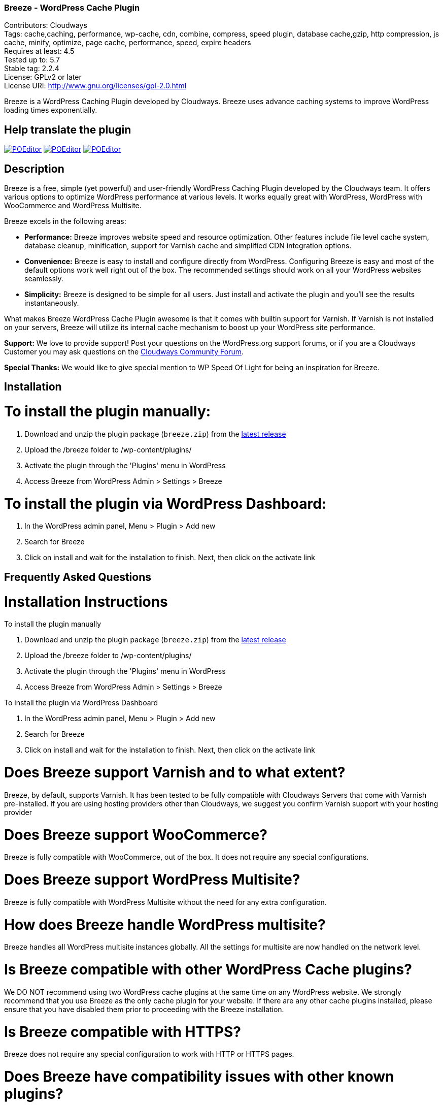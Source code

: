 === Breeze - WordPress Cache Plugin ===
Contributors: Cloudways +
Tags: cache,caching, performance, wp-cache, cdn, combine, compress, speed plugin, database cache,gzip, http compression, js cache, minify, optimize, page cache, performance, speed, expire headers +
Requires at least: 4.5 +
Tested up to: 5.7 +
Stable tag: 2.2.4 +
License: GPLv2 or later +
License URI: http://www.gnu.org/licenses/gpl-2.0.html

Breeze is a WordPress Caching Plugin developed by Cloudways. Breeze uses advance caching systems to improve WordPress loading times exponentially.

== Help translate the plugin ==

image:https://img.shields.io/poeditor/progress/449381/en?token=ad0ad7e9942177da0b47495128f8757b[POEditor,link=https://poeditor.com/join/project?hash=YWby1ESzh2]
image:https://img.shields.io/poeditor/progress/449381/en-us?token=ad0ad7e9942177da0b47495128f8757b[POEditor,link=https://poeditor.com/join/project?hash=YWby1ESzh2]
image:https://img.shields.io/poeditor/progress/449381/fr?token=ad0ad7e9942177da0b47495128f8757b[POEditor,link=https://poeditor.com/join/project?hash=YWby1ESzh2]

== Description ==

Breeze is a free, simple (yet powerful) and user-friendly WordPress Caching Plugin developed by the Cloudways team. It offers various options to optimize WordPress performance at various levels. It works equally great with WordPress, WordPress with WooCommerce and WordPress Multisite.

Breeze excels in the following areas:

* **Performance:** Breeze improves website speed and resource optimization. Other features include file level cache system, database cleanup, minification, support for Varnish cache and simplified CDN integration options.

* **Convenience:** Breeze is easy to install and configure directly from WordPress. Configuring Breeze is easy and most of the default options work well right out of the box. The recommended settings should work on all your WordPress websites seamlessly.

* **Simplicity:** Breeze is designed to be simple for all users. Just install and activate the plugin and you'll see the results instantaneously.

What makes Breeze WordPress Cache Plugin awesome is that it comes with builtin support for Varnish. If Varnish is not installed on your servers, Breeze will utilize its internal cache mechanism to boost up your WordPress site performance.

**Support:** We love to provide support! Post your questions on the WordPress.org support forums, or if you are a Cloudways Customer you may ask questions on the link:https://community.cloudways.com/[Cloudways Community Forum]. 

**Special Thanks:** We would like to give special mention to WP Speed Of Light for being an inspiration for Breeze.

== Installation ==

= To install the plugin manually: =
. Download and unzip the plugin package (`breeze.zip`) from the link:https://github.com/HitkoDev/breeze/releases/latest[latest release]
. Upload the /breeze folder to /wp-content/plugins/
. Activate the plugin through the 'Plugins' menu in WordPress
. Access Breeze from WordPress Admin > Settings > Breeze

= To install the plugin via WordPress Dashboard: =
. In the WordPress admin panel, Menu > Plugin > Add new
. Search for Breeze
. Click on install and wait for the installation to finish. Next, then click on the activate link

== Frequently Asked Questions ==

= Installation Instructions

To install the plugin manually

. Download and unzip the plugin package (`breeze.zip`) from the link:https://github.com/HitkoDev/breeze/releases/latest[latest release]
. Upload the /breeze folder to /wp-content/plugins/
. Activate the plugin through the 'Plugins' menu in WordPress
. Access Breeze from WordPress Admin > Settings > Breeze

To install the plugin via WordPress Dashboard

. In the WordPress admin panel, Menu > Plugin > Add new
. Search for Breeze
. Click on install and wait for the installation to finish. Next, then click on the activate link

= Does Breeze support Varnish and to what extent? =

Breeze, by default, supports Varnish. It has been tested to be fully compatible with Cloudways Servers that come with Varnish pre-installed. If you are using hosting providers other than Cloudways, we suggest you confirm Varnish support with your hosting provider

= Does Breeze support WooCommerce? =

Breeze is fully compatible with WooCommerce, out of the box. It does not require any special configurations. 

= Does Breeze support WordPress Multisite? =

Breeze is fully compatible with WordPress Multisite without the need for any extra configuration. 

= How does Breeze handle WordPress multisite? =

Breeze handles all WordPress multisite instances globally. All the settings for multisite are now handled on the network level.

= Is Breeze compatible with other WordPress Cache plugins? =

We DO NOT recommend using two WordPress cache plugins at the same time on any WordPress website. 
We strongly recommend that you use Breeze as the only cache plugin for your website. If there are any other cache plugins installed, please ensure that you have disabled them prior to proceeding with the Breeze installation.


= Is Breeze compatible with HTTPS? =

Breeze does not require any special configuration to work with HTTP or HTTPS pages.

= Does Breeze have compatibility issues with other known plugins? =

Breeze has been tested with popular plugins available on WordPress.org. Please feel free to report any incompatibilities on the WordPress Support Forums or on link:https://community.cloudways.com/[Cloudways Community Forum].

= Does Breeze support CDN? =

Breeze supports CDN integration. It allows all static assets (such as images, CSS and JS files) to be served via CDN. 

= What does Breeze's Database Optimization feature do? =

WordPress databases are notorious for storing information like post revisions, spam comments and much more. Over time, databases l become bloated and it is a good practice to clear out unwanted information to reduce database size and improve optimization. 

Breeze's database optimization cleans out unwanted information in a single click. 

= Will comments and other dynamic parts of my blog appear immediately? =

Comments will appear upon moderation as per the comment system (or policy) set in place by the blog owner. Other dynamic changes such as any modifications in files will require a full cache purge.

= Can I exclude URLs of individual files and pages from cache? =

You can exclude a file by mentioning its URL or file type (by mentioning file extension) in the exclude fields (available in the Breeze settings). Exclude will not let the cache impact that URL or file type. 

If Varnish is active, you will need to exclude URLs and file type(s) in the Varnish configuration. If you are hosting WordPress websites on Cloudways servers, follow link:https://support.cloudways.com/how-to-exclude-url-from-varnish/[this KB to exclude URLs from the Varnish cache].

= Does it work with all hosting providers? =

Breeze has been tested to work with all major hosting providers. In addition, major Breeze options such as Gzip, browser cache, minification, grouping, database optimization. CDN integration will work as expected on all hosting providers.

= Where can I get support for Breeze? =

You can get your questions answered on the WordPress support forums. If you are a Cloudways customer, please feel free to start a discussion at link:https://community.cloudways.com/[Cloudways Community Forum].

= How can I test and verify the results? =

You will be able to see the impact of the Breeze Cache Plugin almost immediately. We also recommend using the following tools for generating metrics:
link:https://developers.google.com/speed/pagespeed/[Google Page Speed]
link:https://www.webpagetest.org/test[WebPagetest]
link:https://tools.pingdom.com/[Pingdom]

= Does Breeze plugin work with Visual Builder? =

Yes, Breeze Plugin is compatible with Visual Builder.

= What popular CDN are supported by Breeze Plugin? =

Breeze supports the following three popular CDNs:
link:https://support.cloudways.com/how-to-use-breeze-with-maxcdn/[MaxCDN]
link:https://support.cloudways.com/how-to-use-breeze-with-keycdn/[KeyCDN]
link:https://support.cloudways.com/how-to-use-breeze-with-amazon-cloudfront/[Amazon Cloudfront]

= Does Breeze support Push CDN? =

No, Breeze does not support Push CDN. However, you could use Breeze with Push CDNs using third party plugins.

= Does Breeze Work With CloudFlare? =

Yes. The process of setting up CloudFlare with Breeze is easy. Check out the following link:https://support.cloudways.com/can-i-use-cloudflare-cdn/[KnowledgeBase article] for details.

= How Breeze cache uses Gzip? =

Using Gzip, Breeze compresses the request files, further reducing the size of the download files and speeding up the user experience.

== Changelog ==

Below is the old changelog, for recent versions see link:https://github.com/HitkoDev/breeze/releases[Releases].

= 1.2.1 =

 * Fix: improve the handling of warning undefine index of lazy load image while enable debug mode.
 * Add: Enable/Disable option of Delay JS inline scripts.

= 1.2.0 =

 * Add: “noreferrer noopener” attributes tag on external links when process HTML for caching.
 * Add: Preload fonts allow to text remain visible during webfont load.
 * Add: Preload key request of fonts OR CSS file which load fonts from local resource.
 * Add: Preload links allow to enable preload next page of application.
 * Add: lazy load display images on a page only when they are visible to the user.
 * Add: Minimize the impact of third-party code.

= 1.1.11 =

* Fix: Improved handling of forms using nonce in  Permalinks and Options pages.

= 1.1.10 =

* Fix: Apply deferred loading at individual file.
* Fix: exclude feed url generated by plugin “Facebook for WooCommerce”.
* Fix: purge site cache in subfolder.
* Fix: Inventory stock now updated at the Cart page.
* Fix: Improved Support for the new version of the WooCommerce Booking Calendar plugin.
* Add: Compatible with EDD and cartflow plugins.
* Add: pages include shortcode has been exclude by Breeze.

= 1.1.9 =

Add: Improved handling of minification for Query stirng based exclusion in Never Cache These URLs option.
Add: Increase compatibility with Multilingual .


= 1.1.8 =
* Fix: Cache refresh issue when Varnish is disabled.
* Fix: Replaced functions deprecated in WordPress 5.5 that were causing warning messages.
* Fix: Replaced deprecated minification libraries to improve compatibility with PHP 7.x onward.
* Fix: resolved the warning generated by the Query Monitor plugin.
* Add: compatibility with PHP 7.4

= 1.1.7 =
* Fix: Add HTTP and HTTPS for validation of CDN integration.
* Fix: Custom settings for multisite will be reapplied after Breeze reactivation.
* Fix: General improvements to improve support for the WooCommerce Booking Calendar plugin.
* Fix: Improved handling of minification for Wildcard based exclusion in Never Cache These URLs option.


= 1.1.6 =
* Add: Wildcard (.*) based exclusion of pattern URL strings in Never Cache These URLs option.
* Fix: Improved validation for CDN integration.
* Fix: General improvements to support for Elementor Forms/Elementor Pro and CDN integration.

= 1.1.5 =
* Fix: Revised duration for browser cacheable objects

= 1.1.4 =
* Fix: PHP Fatal error while running commands through WP_CLI

= 1.1.3 =
* Fix: Undefine error for inline JS when JS Group file is enabled.
* Fix: Several files displayed when Group Files was enabled.
* Fix: Varnish auto purge slowed down admin area while varnish is not running.
* Fix: PDF files are not downloadable with CDN enabled.
* Fix: miscellaneous UI issues.
* Add: The Google Analytics script/tag is now excluded form Minification.
* Add: Option to enable cache for admin user.
* Add: Handling of  404 error of JS/CSS/HTML when cache files are not writeable.
* Add: Exclude @import directive from CSS Minification.


= 1.1.2 =
* Fix: Improved handling of exclusion of CSS and JS while Minification and Group Files options are enabled.
* Fix: Allow wildcard (.*) based exclusion of pattern files/URIs in exclude JS and exclude CSS fields.
* Fix: Increase the duration for leverage browser cacheable objects

= 1.1.1 =
* Fix: Removed the use of remote JS. Now uses built-in version of jQuery Libraries.

= 1.1.0 =
* Add: Optional separate cache settings for subsites.

= 1.0.13 =
* Fix: Validation of nonce.
* Fix: Remove duplication of calls in Varnish purge requests.

= 1.0.12 =
* Fix: Deprecated create_function

= 1.0.11 =
* Fix: Change wp_redirect to wp_safe_redirect to fix redirect vulnerability of URL

= 1.0.10 =
* Add: Allow Purge Cache for Editors role.

= 1.0.9 =
* Add: Option to move JS file to footer during minification
* Add: Option to deffer loading for JS files
* Add: Option to include inline CSS
* Add: Option to include inline JS

= 1.0.8 =
* Fix: Cache exclusion for pages that returns status code other than 200

= 1.0.7 =
* Fix: Grouping and Minification issues for PHP 7.1
* Fix: Cache purge after version update issue
* Fix: Increase in cache file size issue.
* Fix: Server not found error notification
* Fix: Default WP comments display not require cache purge

= 1.0.6 =
* Fix: All Multisite are now handled globally with settings being handled at network level

= 1.0.5 =
* Fix: Issue with JS minification

= 1.0.4 =
* Fix: Browser Cache issues with WooCommerce session
* Fix: Clearing Breeze rules from .htaccess upon deactivating of GZIP/Broswer Cache
* Fix: Regex fix for accepting source url's without quotes while enabling minifcation
* Add: FAQ section added

= 1.0.3-beta =
* Fix : Disabled browser cache for WooCommerce cart, shop and account pages
* Fix : Removal of htaccess when disabling browser cache and gzip compression options
* Fix : CDN issues of not serving all the configured contents from CDN service

= 1.0.2-beta =
* Fix : Compatibility issues of WooCommerce

= 1.0.1-beta =
* Fix : Purging issue to allow only admin users to Purge
* Add : Feedback link

= 1.0.0 =
* Add : First Beta release


== Upgrade Notice ==

Update Breeze through WordPress Admin > Dashboard >Updates. The settings will remain intact after the update.

== Screenshots ==


== Requirements ==

PHP 7.x ,PHP 7.4 recommended for better performance, WordPress 4.5+
